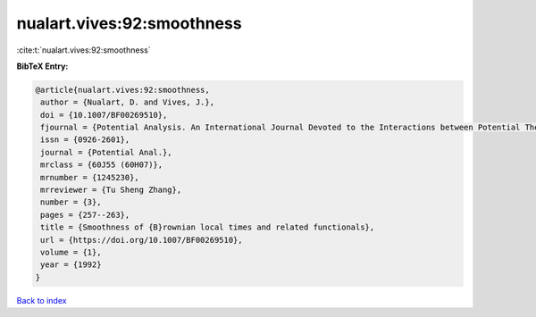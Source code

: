 nualart.vives:92:smoothness
===========================

:cite:t:`nualart.vives:92:smoothness`

**BibTeX Entry:**

.. code-block:: bibtex

   @article{nualart.vives:92:smoothness,
    author = {Nualart, D. and Vives, J.},
    doi = {10.1007/BF00269510},
    fjournal = {Potential Analysis. An International Journal Devoted to the Interactions between Potential Theory, Probability Theory, Geometry and Functional Analysis},
    issn = {0926-2601},
    journal = {Potential Anal.},
    mrclass = {60J55 (60H07)},
    mrnumber = {1245230},
    mrreviewer = {Tu Sheng Zhang},
    number = {3},
    pages = {257--263},
    title = {Smoothness of {B}rownian local times and related functionals},
    url = {https://doi.org/10.1007/BF00269510},
    volume = {1},
    year = {1992}
   }

`Back to index <../By-Cite-Keys.rst>`_
